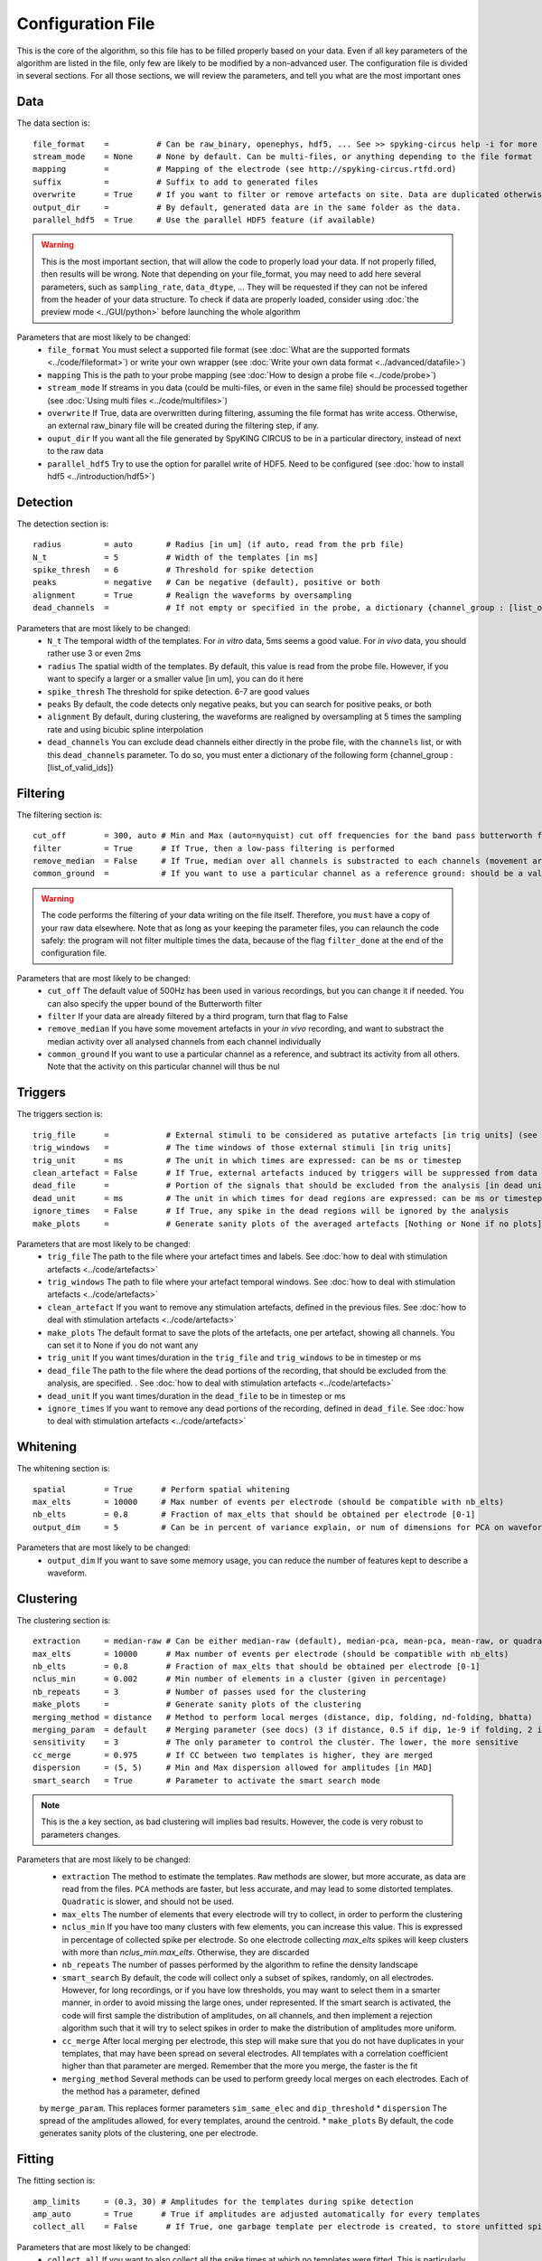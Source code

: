 Configuration File
==================

This is the core of the algorithm, so this file has to be filled properly based on your data. Even if all key parameters of the algorithm are listed in the file, only few are likely to be modified by a non-advanced user. The configuration file is divided in several sections. For all those sections, we will review the parameters, and tell you what are the most important ones

Data
----

The data section is::

    file_format    =          # Can be raw_binary, openephys, hdf5, ... See >> spyking-circus help -i for more info
    stream_mode    = None     # None by default. Can be multi-files, or anything depending to the file format
    mapping        =          # Mapping of the electrode (see http://spyking-circus.rtfd.ord)
    suffix         =          # Suffix to add to generated files
    overwrite      = True     # If you want to filter or remove artefacts on site. Data are duplicated otherwise
    output_dir     =          # By default, generated data are in the same folder as the data.
    parallel_hdf5  = True     # Use the parallel HDF5 feature (if available)
    
.. warning::

    This is the most important section, that will allow the code to properly load your data. If not properly filled, then results will be wrong. Note that depending on your file_format, you may need to add here several parameters, such as ``sampling_rate``, ``data_dtype``, ... They will be requested if they can not be infered from the header of your data structure. To check if data are properly loaded, consider using :doc:`the preview mode <../GUI/python>` before launching the whole algorithm

Parameters that are most likely to be changed:
    * ``file_format`` You must select a supported file format (see :doc:`What are the supported formats <../code/fileformat>`) or write your own wrapper (see :doc:`Write your own data format  <../advanced/datafile>`)
    * ``mapping`` This is the path to your probe mapping (see :doc:`How to design a probe file <../code/probe>`)
    * ``stream_mode`` If streams in you data (could be multi-files, or even in the same file) should be processed together (see :doc:`Using multi files <../code/multifiles>`)
    * ``overwrite`` If True, data are overwritten during filtering, assuming the file format has write access. Otherwise, an external raw_binary file will be created during the filtering step, if any.
    * ``ouput_dir`` If you want all the file generated by SpyKING CIRCUS to be in a particular directory, instead of next to the raw data
    * ``parallel_hdf5`` Try to use the option for parallel write of HDF5. Need to be configured (see :doc:`how to install hdf5 <../introduction/hdf5>`)

Detection
---------

The detection section is::

    radius         = auto       # Radius [in um] (if auto, read from the prb file)
    N_t            = 5          # Width of the templates [in ms]
    spike_thresh   = 6          # Threshold for spike detection
    peaks          = negative   # Can be negative (default), positive or both
    alignment      = True       # Realign the waveforms by oversampling
    dead_channels  =            # If not empty or specified in the probe, a dictionary {channel_group : [list_of_valid_ids]}

Parameters that are most likely to be changed:
    * ``N_t`` The temporal width of the templates. For *in vitro* data, 5ms seems a good value. For *in vivo* data, you should rather use 3 or even 2ms
    * ``radius`` The spatial width of the templates. By default, this value is read from the probe file. However, if you want to specify a larger or a smaller value [in um], you can do it here
    * ``spike_thresh`` The threshold for spike detection. 6-7 are good values
    * ``peaks`` By default, the code detects only negative peaks, but you can search for positive peaks, or both
    * ``alignment`` By default, during clustering, the waveforms are realigned by oversampling at 5 times the sampling rate and using bicubic spline interpolation
    * ``dead_channels`` You can exclude dead channels either directly in the probe file, with the ``channels`` list, or with this ``dead_channels`` parameter. To do so, you must enter a dictionary of the following form {channel_group : [list_of_valid_ids]}
    
Filtering
---------

The filtering section is::

    cut_off        = 300, auto # Min and Max (auto=nyquist) cut off frequencies for the band pass butterworth filter [Hz]
    filter         = True      # If True, then a low-pass filtering is performed
    remove_median  = False     # If True, median over all channels is substracted to each channels (movement artefacts)
    common_ground  =           # If you want to use a particular channel as a reference ground: should be a valid channel number

.. warning::

    The code performs the filtering of your data writing on the file itself. Therefore, you ``must`` have a copy of your raw data elsewhere. Note that as long as your keeping the parameter files, you can relaunch the code safely: the program will not filter multiple times the data, because of the flag ``filter_done`` at the end of the configuration file.

Parameters that are most likely to be changed:
    * ``cut_off`` The default value of 500Hz has been used in various recordings, but you can change it if needed. You can also specify the upper bound of the Butterworth filter
    * ``filter`` If your data are already filtered by a third program, turn that flag to False
    * ``remove_median`` If you have some movement artefacts in your *in vivo* recording, and want to substract the median activity over all analysed channels from each channel individually
    * ``common_ground`` If you want to use a particular channel as a reference, and subtract its activity from all others. Note that the activity on this particular channel will thus be nul

Triggers
--------

The triggers section is::

    trig_file      =            # External stimuli to be considered as putative artefacts [in trig units] (see documentation)
    trig_windows   =            # The time windows of those external stimuli [in trig units]
    trig_unit      = ms         # The unit in which times are expressed: can be ms or timestep
    clean_artefact = False      # If True, external artefacts induced by triggers will be suppressed from data
    dead_file      =            # Portion of the signals that should be excluded from the analysis [in dead units]
    dead_unit      = ms         # The unit in which times for dead regions are expressed: can be ms or timestep
    ignore_times   = False      # If True, any spike in the dead regions will be ignored by the analysis
    make_plots     =            # Generate sanity plots of the averaged artefacts [Nothing or None if no plots]

Parameters that are most likely to be changed:
    * ``trig_file`` The path to the file where your artefact times and labels. See :doc:`how to deal with stimulation artefacts <../code/artefacts>`
    * ``trig_windows`` The path to file where your artefact temporal windows. See :doc:`how to deal with stimulation artefacts <../code/artefacts>`
    * ``clean_artefact`` If you want to remove any stimulation artefacts, defined in the previous files. See :doc:`how to deal with stimulation artefacts <../code/artefacts>`
    * ``make_plots`` The default format to save the plots of the artefacts, one per artefact, showing all channels. You can set it to None if you do not want any
    * ``trig_unit`` If you want times/duration in the ``trig_file`` and ``trig_windows`` to be in timestep or ms
    * ``dead_file`` The path to the file where the dead portions of the recording, that should be excluded from the analysis, are specified. . See :doc:`how to deal with stimulation artefacts <../code/artefacts>`
    * ``dead_unit`` If you want times/duration in the ``dead_file`` to be in timestep or ms
    * ``ignore_times`` If you want to remove any dead portions of the recording, defined in ``dead_file``. See :doc:`how to deal with stimulation artefacts <../code/artefacts>`

Whitening
---------

The whitening section is::

    spatial        = True      # Perform spatial whitening
    max_elts       = 10000     # Max number of events per electrode (should be compatible with nb_elts)
    nb_elts        = 0.8       # Fraction of max_elts that should be obtained per electrode [0-1]
    output_dim     = 5         # Can be in percent of variance explain, or num of dimensions for PCA on waveforms

Parameters that are most likely to be changed:
    * ``output_dim`` If you want to save some memory usage, you can reduce the number of features kept to describe a waveform.


Clustering
----------

The clustering section is::

    extraction     = median-raw # Can be either median-raw (default), median-pca, mean-pca, mean-raw, or quadratic
    max_elts       = 10000      # Max number of events per electrode (should be compatible with nb_elts)
    nb_elts        = 0.8        # Fraction of max_elts that should be obtained per electrode [0-1]
    nclus_min      = 0.002      # Min number of elements in a cluster (given in percentage)
    nb_repeats     = 3          # Number of passes used for the clustering
    make_plots     =            # Generate sanity plots of the clustering
    merging_method = distance   # Method to perform local merges (distance, dip, folding, nd-folding, bhatta)
    merging_param  = default    # Merging parameter (see docs) (3 if distance, 0.5 if dip, 1e-9 if folding, 2 if bhatta)
    sensitivity    = 3          # The only parameter to control the cluster. The lower, the more sensitive
    cc_merge       = 0.975      # If CC between two templates is higher, they are merged
    dispersion     = (5, 5)     # Min and Max dispersion allowed for amplitudes [in MAD]
    smart_search   = True       # Parameter to activate the smart search mode

.. note::

    This is the a key section, as bad clustering will implies bad results. However, the code is very robust to parameters changes.

Parameters that are most likely to be changed:
    * ``extraction`` The method to estimate the templates. ``Raw`` methods are slower, but more accurate, as data are read from the files. ``PCA`` methods are faster, but less accurate, and may lead to some distorted templates. ``Quadratic`` is slower, and should not be used.
    * ``max_elts`` The number of elements that every electrode will try to collect, in order to perform the clustering
    * ``nclus_min`` If you have too many clusters with few elements, you can increase this value. This is expressed in percentage of collected spike per electrode. So one electrode collecting *max_elts* spikes will keep clusters with more than *nclus_min.max_elts*. Otherwise, they are discarded
    * ``nb_repeats`` The number of passes performed by the algorithm to refine the density landscape
    * ``smart_search`` By default, the code will collect only a subset of spikes, randomly, on all electrodes. However, for long recordings, or if you have low thresholds, you may want to select them in a smarter manner, in order to avoid missing the large ones, under represented. If the smart search is activated, the code will first sample the distribution of amplitudes, on all channels, and then implement a rejection algorithm such that it will try to select spikes in order to make the distribution of amplitudes more uniform.
    * ``cc_merge`` After local merging per electrode, this step will make sure that you do not have duplicates in your templates, that may have been spread on several electrodes. All templates with a correlation coefficient higher than that parameter are merged. Remember that the more you merge, the faster is the fit
    * ``merging_method`` Several methods can be used to perform greedy local merges on each electrodes. Each of the method has a parameter, defined
    by ``merge_param``. This replaces former parameters ``sim_same_elec`` and ``dip_threshold``
    * ``dispersion`` The spread of the amplitudes allowed, for every templates, around the centroid.
    * ``make_plots`` By default, the code generates sanity plots of the clustering, one per electrode.

Fitting
-------

The fitting section is::

    amp_limits     = (0.3, 30) # Amplitudes for the templates during spike detection
    amp_auto       = True      # True if amplitudes are adjusted automatically for every templates
    collect_all    = False      # If True, one garbage template per electrode is created, to store unfitted spikes


Parameters that are most likely to be changed:
    * ``collect_all`` If you want to also collect all the spike times at which no templates were fitted. This is particularly useful to debug the algorithm, and understand if something is wrong on a given channel

Merging
-------

The merging section is::

    erase_all      = True       # If False, a prompt will ask you to remerge if merged has already been done
    cc_overlap     = 0.85       # Only templates with CC higher than cc_overlap may be merged
    cc_bin         = 2          # Bin size for computing CC [in ms]
    default_lag    = 5          # Default length of the period to compute dip in the CC [ms]
    auto_mode      = 0.75       # Between 0 (aggressive) and 1 (no merging). If empty, GUI is launched
    remove_noise   = False      # If True, meta merging will remove obvious noise templates (weak amplitudes)
    noise_limit    = 1.1        # Amplitude at which templates are classified as noise
    sparsity_limit = 0.75       # Sparsity level (in percentage) for selecting templates as putative noise (in [0, 1])
    time_rpv       = 5          # Time [in ms] to consider for Refraction Period Violations (RPV) (0 to disable)
    rpv_threshold  = 0.02       # Percentage of RPV allowed while merging
    merge_drifts   = False      # Try to automatically merge drifts, i.e. non overlapping spiking neurons
    drift_limit    = 0.1        # Distance for drifts. The higher, the more non-overlapping the activities should be

To know more about how those merges are performed and how to use this option, see :doc:`Automatic Merging <../code/merging>`. Parameters that are most likely to be changed:
    * ``erase_all`` If you want to always erase former merging, and skip the prompt
    * ``auto_mode`` If your recording is stationary, you can try to perform a fully automated merging. By setting a positive value, you control the level of merging performed by the software. Values such as 0.75 should be a good start, but see see :doc:`Automatic Merging <../code/merging>` for more details. The lower, the more the merging will be aggressive.
    * ``remove_noise`` If you want to automatically get rid of noise templates (very weak ones), just set this value to True.
    * ``noise_limit`` normalized amplitude (with respect to the detection threshold) below which templates are considered as noise
    * ``sparsity_limit`` To be considered as noisy templates, sparsity level that must be achieved by the templates. Internally, the code sets to 0 channels without any useful
    information. So the sparsity is the ratio between the number of channels with non-zero values divided by the number of channels that should have had a signal. Usually, noise tends
    to only be defined on few channels (if not only one)
    * ``time_rpv`` When performing merges, the code wil check if the merged unit has a valid ISI without any RPV. If yes, then merge is performed, and otherwise this is avoided. This is the default
    time using to compute RPV. If you want to disable this feature, set this value to 0.
    * ``rpv_threshold`` Percentage of RPV allowed while merging, you can increase it if you want to be less stringent.
    * ``drift_limit`` To assess if a unit is drifting or not, we compute distances between the histograms of the spike times, for a given pair of cells, and assess how much do they overlap. For drifting units, they should not overlap by much, and the threshold can be set by this value. The higher, the more histograms should be distinct to be merged.

Converting
----------

The converting section is::

    erase_all      = True      # If False, a prompt will ask you to export if export has already been done
    sparse_export  = True      # If True, data for phy are exported in a sparse format. Need recent version of phy
    export_pcs     = prompt    # Can be prompt [default] or in none, all, some
    export_all     = False     # If True, unfitted spikes will be exported as the last Ne templates

Parameters that are most likely to be changed:
    * ``erase_all`` If you want to always erase former export, and skip the prompt
    * ``sparse_export`` If you have a large number of templates or a very high density probe, you should use the sparse format for phy
    * ``export_pcs`` If you already know that you want to have all, some, or no PC and skip the prompt
    * ``export_all`` If you used the ``collect_all`` mode in the ``[fitting]`` section, you can export unfitted spike times to phy. In this case, the last `N` templates, if `N` is the number of electrodes, are the garbage collectors.

Extracting
----------

The extracting section is::

    safety_time    = 1         # Temporal zone around which spikes are isolated [in ms]
    max_elts       = 10000     # Max number of events per templates (should be compatible with nb_elts)
    nb_elts        = 0.8       # Fraction of max_elts that should be obtained per electrode [0-1]
    output_dim     = 5         # Percentage of variance explained while performing PCA
    cc_merge       = 0.975     # If CC between two templates is higher, they are merged
    noise_thr      = 0.8       # Minimal amplitudes are such than amp*min(templates) < noise_thr*threshold


This is an experimental section, not used by default in the algorithm, so nothing to be changed here

Validating
----------

The validating section is::

    nearest_elec   = auto      # Validation channel (e.g. electrode closest to the ground truth cell)
    max_iter       = 200       # Maximum number of iterations of the stochastic gradient descent (SGD)
    learning_rate  = 1.0e-3    # Initial learning rate which controls the step-size of the SGD
    roc_sampling   = 10        # Number of points to estimate the ROC curve of the BEER estimate
    test_size      = 0.3       # Portion of the dataset to include in the test split
    radius_factor  = 0.5       # Radius factor to modulate physical radius during validation
    juxta_dtype    = uint16    # Type of the juxtacellular data
    juxta_thresh   = 6         # Threshold for juxtacellular detection
    juxta_valley   = False     # True if juxta-cellular spikes are negative peaks
    juxta_spikes   =           # If none, spikes are automatically detected based on juxta_thresh
    filter         = True      # If the juxta channel need to be filtered or not
    make_plots     = png       # Generate sanity plots of the validation [Nothing or None if no plots]

Please get in touch with us if you want to use this section, only for validation purposes. This is an implementation of the :doc:`BEER metric <../advanced/beer>`
